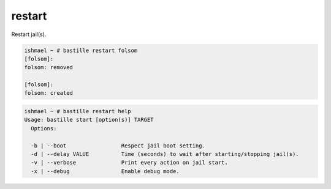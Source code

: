 restart
=======

Restart jail(s).

.. code-block:: shell

  ishmael ~ # bastille restart folsom
  [folsom]:
  folsom: removed

  [folsom]:
  folsom: created

.. code-block:: shell

  ishmael ~ # bastille restart help
  Usage: bastille start [option(s)] TARGET
    Options:

    -b | --boot                 Respect jail boot setting.
    -d | --delay VALUE          Time (seconds) to wait after starting/stopping jail(s).
    -v | --verbose              Print every action on jail start.
    -x | --debug                Enable debug mode.
